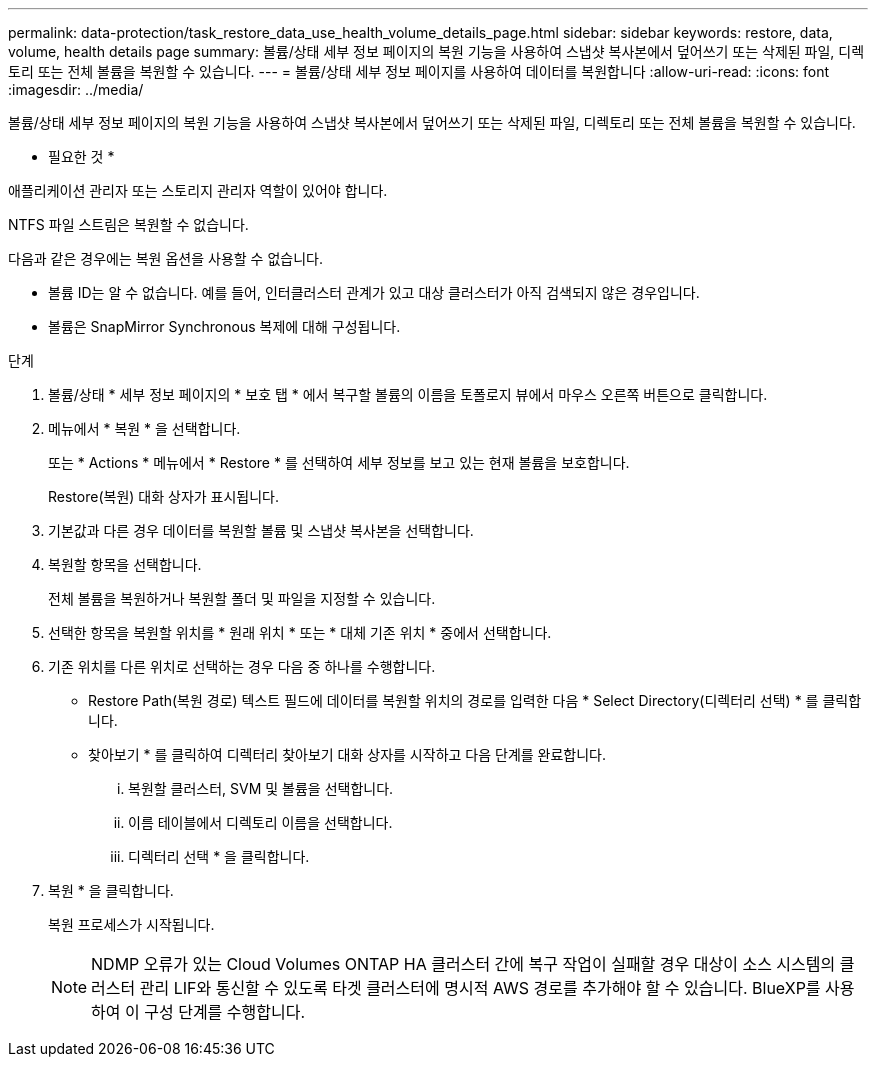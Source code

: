 ---
permalink: data-protection/task_restore_data_use_health_volume_details_page.html 
sidebar: sidebar 
keywords: restore, data, volume, health details page 
summary: 볼륨/상태 세부 정보 페이지의 복원 기능을 사용하여 스냅샷 복사본에서 덮어쓰기 또는 삭제된 파일, 디렉토리 또는 전체 볼륨을 복원할 수 있습니다. 
---
= 볼륨/상태 세부 정보 페이지를 사용하여 데이터를 복원합니다
:allow-uri-read: 
:icons: font
:imagesdir: ../media/


[role="lead"]
볼륨/상태 세부 정보 페이지의 복원 기능을 사용하여 스냅샷 복사본에서 덮어쓰기 또는 삭제된 파일, 디렉토리 또는 전체 볼륨을 복원할 수 있습니다.

* 필요한 것 *

애플리케이션 관리자 또는 스토리지 관리자 역할이 있어야 합니다.

NTFS 파일 스트림은 복원할 수 없습니다.

다음과 같은 경우에는 복원 옵션을 사용할 수 없습니다.

* 볼륨 ID는 알 수 없습니다. 예를 들어, 인터클러스터 관계가 있고 대상 클러스터가 아직 검색되지 않은 경우입니다.
* 볼륨은 SnapMirror Synchronous 복제에 대해 구성됩니다.


.단계
. 볼륨/상태 * 세부 정보 페이지의 * 보호 탭 * 에서 복구할 볼륨의 이름을 토폴로지 뷰에서 마우스 오른쪽 버튼으로 클릭합니다.
. 메뉴에서 * 복원 * 을 선택합니다.
+
또는 * Actions * 메뉴에서 * Restore * 를 선택하여 세부 정보를 보고 있는 현재 볼륨을 보호합니다.

+
Restore(복원) 대화 상자가 표시됩니다.

. 기본값과 다른 경우 데이터를 복원할 볼륨 및 스냅샷 복사본을 선택합니다.
. 복원할 항목을 선택합니다.
+
전체 볼륨을 복원하거나 복원할 폴더 및 파일을 지정할 수 있습니다.

. 선택한 항목을 복원할 위치를 * 원래 위치 * 또는 * 대체 기존 위치 * 중에서 선택합니다.
. 기존 위치를 다른 위치로 선택하는 경우 다음 중 하나를 수행합니다.
+
** Restore Path(복원 경로) 텍스트 필드에 데이터를 복원할 위치의 경로를 입력한 다음 * Select Directory(디렉터리 선택) * 를 클릭합니다.
** 찾아보기 * 를 클릭하여 디렉터리 찾아보기 대화 상자를 시작하고 다음 단계를 완료합니다.
+
... 복원할 클러스터, SVM 및 볼륨을 선택합니다.
... 이름 테이블에서 디렉토리 이름을 선택합니다.
... 디렉터리 선택 * 을 클릭합니다.




. 복원 * 을 클릭합니다.
+
복원 프로세스가 시작됩니다.

+
[NOTE]
====
NDMP 오류가 있는 Cloud Volumes ONTAP HA 클러스터 간에 복구 작업이 실패할 경우 대상이 소스 시스템의 클러스터 관리 LIF와 통신할 수 있도록 타겟 클러스터에 명시적 AWS 경로를 추가해야 할 수 있습니다. BlueXP를 사용하여 이 구성 단계를 수행합니다.

====

